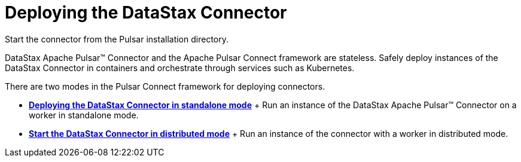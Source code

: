 [#pulsarStartStop]
= Deploying the DataStax Connector
:imagesdir: _images

Start the connector from the Pulsar installation directory.

DataStax Apache Pulsar™ Connector and the Apache Pulsar Connect framework are stateless.
Safely deploy instances of the DataStax Connector in containers and orchestrate through services such as Kubernetes.

There are two modes in the Pulsar Connect framework for deploying connectors.

* *xref:../../pulsar/operations/pulsarStartStandalone.adoc[Deploying the DataStax Connector in standalone mode]* + Run an instance of the DataStax Apache Pulsar™ Connector on a worker in standalone mode.
* *xref:../../pulsar/operations/pulsarStartDistributedMode.adoc[Start the DataStax Connector in distributed mode]* + Run an instance of the connector with a worker in distributed mode.
